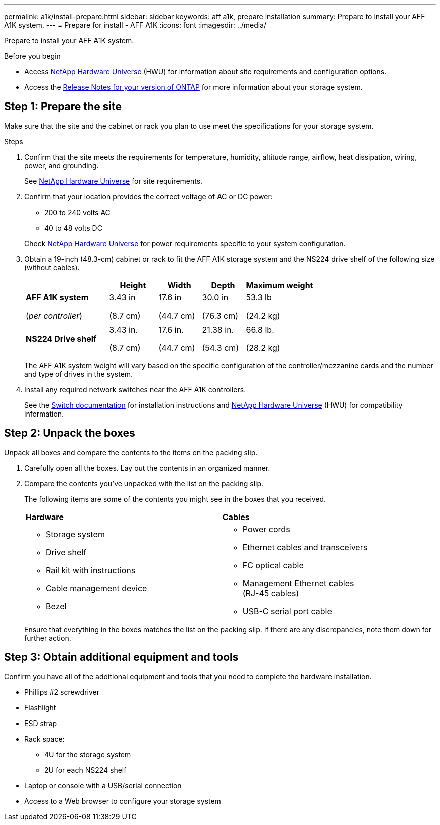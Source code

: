 ---
permalink: a1k/install-prepare.html
sidebar: sidebar
keywords: aff a1k, prepare installation
summary: Prepare to install your AFF A1K system.
---
= Prepare for install - AFF A1K
:icons: font
:imagesdir: ../media/

[.lead]
Prepare to install your AFF A1K system.

.Before you begin
* Access link:https://hwu.netapp.com[NetApp Hardware Universe^] (HWU) for information about site requirements and configuration options. 

* Access the link:http://mysupport.netapp.com/documentation/productlibrary/index.html?productID=62286[Release Notes for your version of ONTAP^] for more information about your storage system.


== Step 1: Prepare the site
Make sure that the site and the cabinet or rack you plan to use meet the specifications for your storage system.

.Steps

. Confirm that the site meets the requirements for temperature, humidity, altitude range, airflow, heat dissipation, wiring, power, and grounding. 
+
See https://hwu.netapp.com[NetApp Hardware Universe^] for site requirements.

. Confirm that your location provides the correct voltage of AC or DC power:
+
* 200 to 240 volts AC
* 40 to 48 volts DC

+
Check https://hwu.netapp.com[NetApp Hardware Universe^] for power requirements specific to your system configuration.

. Obtain a 19-inch (48.3-cm) cabinet or rack to fit the AFF A1K storage system and the NS224 drive shelf of the following size (without cables). 
+
[grid="none", frame="none", width="100%",cols="29%,17%,15%,15%,24%",options="header",]
|===
| |*Height* |*Width* |*Depth* |*Maximum weight*
|*AFF A1K system* 

(_per controller_)
a|
3.43 in

(8.7 cm)
a|
17.6 in

(44.7 cm) 
a|
30.0 in

(76.3 cm)
a|
53.3 lb

(24.2 kg)

| a|


a|


a|


a|


|*NS224 Drive shelf* a|
3.43 in.

(8.7 cm)

a|
17.6 in.

(44.7 cm)

a|
21.38 in.

(54.3 cm)

a|
66.8 lb.

(28.2 kg)

|===
+

The AFF A1K system weight will vary based on the specific configuration of the
controller/mezzanine cards and the number and type of drives in the system.
+

. Install any required network switches near the AFF A1K controllers.
+

See the https://docs.netapp.com/us-en/ontap-systems-switches/index.html[Switch documentation] for installation instructions and link:https://hwu.netapp.com[NetApp Hardware Universe^] (HWU) for compatibility information.


== Step 2: Unpack the boxes
Unpack all boxes and compare the contents to the items on the packing slip.

.  Carefully open all the boxes. Lay out the contents in an organized manner.

. Compare the contents you’ve unpacked with the list on the packing slip. 
+
The following items are some of the contents you might see in the boxes that you received. 
+

[%rotate, grid="none", frame="none", cols="12,9,4"]
|===
|*Hardware*
|*Cables* |
a|* Storage system
* Drive shelf 
* Rail kit with instructions 
* Cable management device 
* Bezel
a|* Power cords
* Ethernet cables and transceivers
* FC optical cable
* Management Ethernet cables (RJ-45 cables)
* USB-C serial port cable |
|===

+
Ensure that everything in the boxes matches the list on the packing slip. If there are any discrepancies, note them down for further action.

== Step 3: Obtain additional equipment and tools
Confirm you have all of the additional equipment and tools that you need to complete the hardware installation.

* Phillips #2 screwdriver 
* Flashlight
* ESD strap 
* Rack space: 
** 4U for the storage system 
** 2U for each NS224 shelf
* Laptop or console with a USB/serial connection
* Access to a Web browser to configure your storage system


